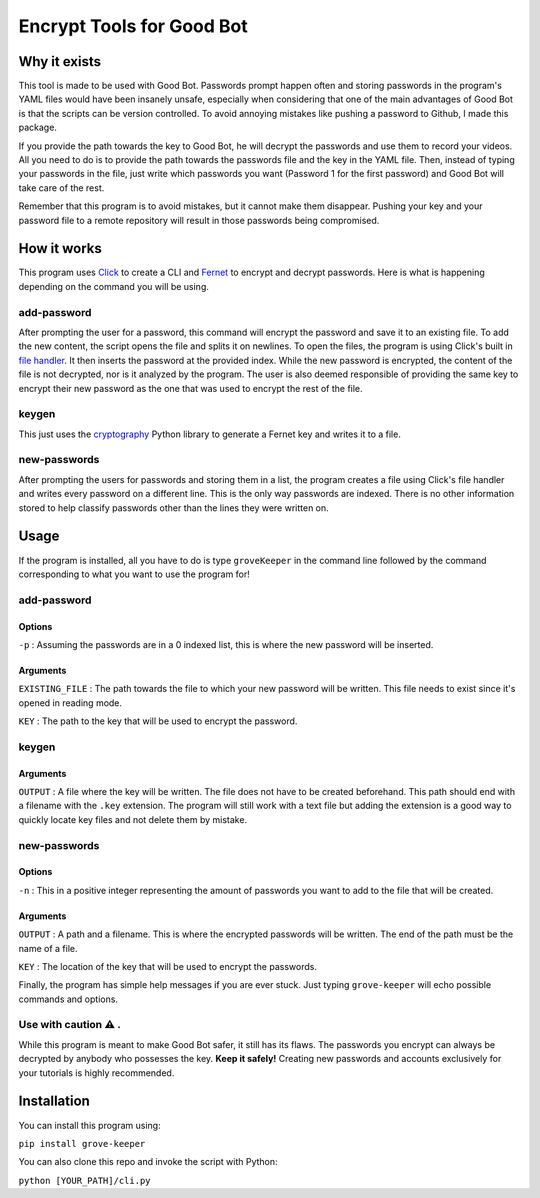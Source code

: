 ==========================
Encrypt Tools for Good Bot
==========================

Why it exists
-------------

This tool is made to be used with Good Bot. Passwords prompt happen often and 
storing passwords in the program's YAML files would have been insanely unsafe, 
especially when considering that one of the main advantages of Good Bot is that
the scripts can be version controlled. To avoid annoying mistakes like pushing 
a password to Github, I made this package. 

If you provide the path towards the key to Good Bot, he will decrypt the 
passwords and use them to record your videos. All you need to do is to provide 
the path towards the passwords file and the key in the YAML file. Then, instead
of typing your passwords in the file, just write which passwords you want 
(Password 1 for the first password) and Good Bot will take care of the rest.

Remember that this program is to avoid mistakes, but it cannot make them 
disappear. Pushing your key and your password file to a remote repository will 
result in those passwords being compromised.

How it works
------------

This program uses `Click <https://click.palletsprojects.com/en/7.x/>`_ to 
create a CLI and `Fernet <https://cryptography.io/en/latest/fernet/>`_ to 
encrypt and decrypt passwords. Here is what is happening depending on the 
command you will be using.

add-password
^^^^^^^^^^^^

After prompting the user for a password, this command will encrypt the password 
and save it to an existing file. To add the new content, the script opens the 
file and splits it on newlines. To open the files, the program is using Click's
built in `file handler <https://click.palletsprojects.com/en/7.x/arguments/#file-arguments>`_. 
It then inserts the password at the provided 
index. While the new password is encrypted, the content of the file is not 
decrypted, nor is it analyzed by the program. The user is also deemed 
responsible of providing the same key to encrypt their new password as the one 
that was used to encrypt the rest of the file.

keygen
^^^^^^

This just uses the `cryptography <https://github.com/pyca/cryptography>`_ 
Python library to generate a Fernet key and writes it to a file.

new-passwords
^^^^^^^^^^^^^

After prompting the users for passwords and storing them in a list, the program
creates a file using Click's file handler and writes every password on a 
different line. This is the only way passwords are indexed. There is no other 
information stored to help classify passwords other than the lines they 
were written on.

Usage
-----

If the program is installed, all you have to do is type ``groveKeeper`` in the 
command line followed by the command corresponding to what you want to use the 
program for!

add-password
^^^^^^^^^^^^

Options
"""""""

``-p`` : Assuming the passwords are in a 0 indexed list, this is where the 
new password will be inserted.

Arguments
"""""""""

``EXISTING_FILE`` : The path towards the file to which your new password will
be written. This file needs to exist since it's opened in reading mode.

``KEY`` : The path to the key that will be used to encrypt the password.

keygen
^^^^^^

Arguments
"""""""""

``OUTPUT`` : A file where the key will be written. The file does not have to 
be created beforehand. This path should end with a filename with the ``.key``
extension. The program will still work with a text file but adding the 
extension is a good way to quickly locate key files and not delete them by 
mistake.

new-passwords
^^^^^^^^^^^^^

Options
"""""""

``-n`` : This in a positive integer representing the amount of passwords you 
want to add to the file that will be created.

Arguments
"""""""""

``OUTPUT`` : A path and a filename. This is where the encrypted passwords 
will be written. The end of the path must be the name of a file.

``KEY`` : The location of the key that will be used to encrypt the passwords.

Finally, the program has simple help messages if you are ever stuck. Just 
typing ``grove-keeper`` will echo possible commands and options.

Use with caution ⚠️ . 
^^^^^^^^^^^^^^^^^^^^^

While this program is meant to make Good Bot safer, it still has its flaws. 
The passwords you encrypt can always be decrypted by anybody who possesses the 
key. **Keep it safely!** Creating new passwords and accounts exclusively for 
your tutorials is highly recommended.

Installation
------------

You can install this program using:


``pip install grove-keeper``

You can also clone this repo and invoke the script with Python:

``python [YOUR_PATH]/cli.py``

